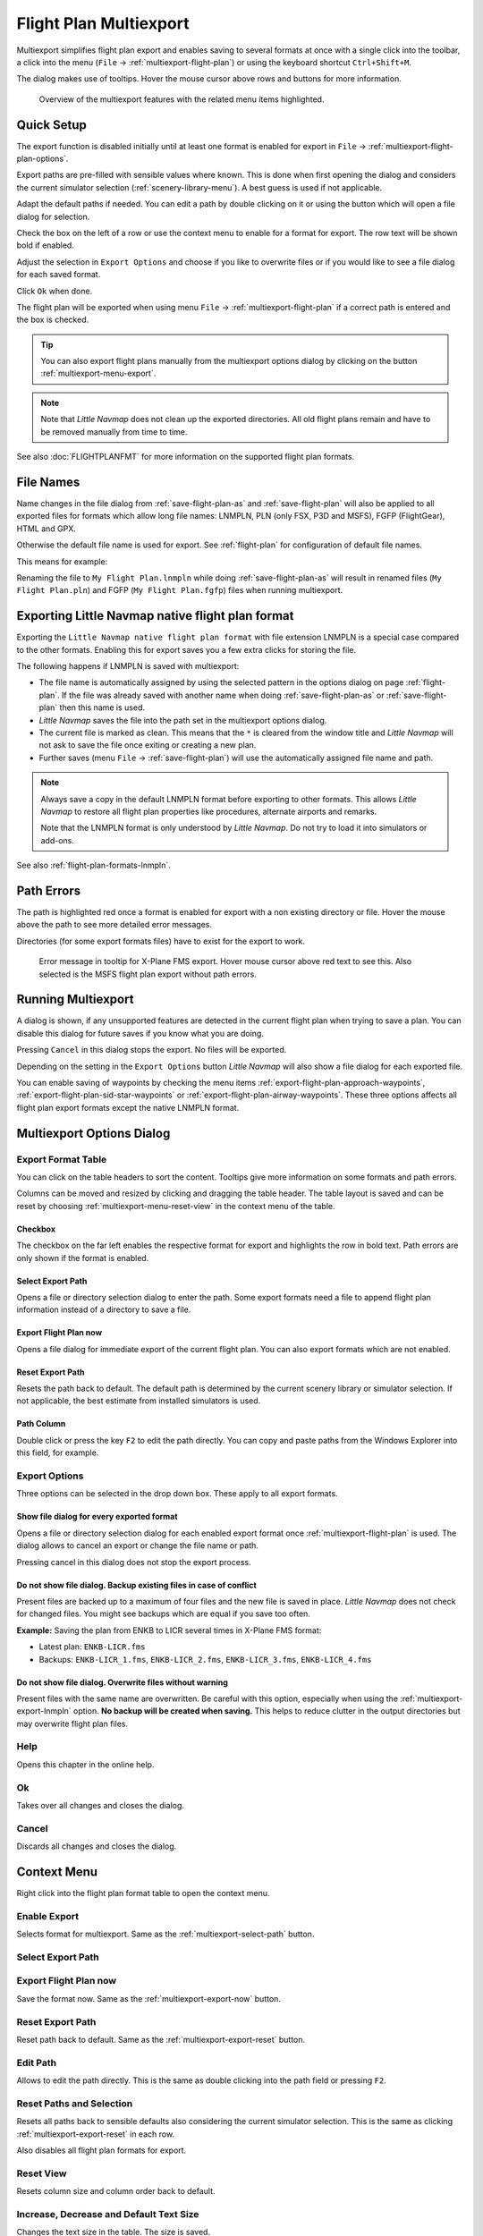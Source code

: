 Flight Plan Multiexport
-------------------------

Multiexport simplifies flight plan export and enables saving to several formats at once with a
single click into the toolbar, a click into the menu (``File`` -> |Multiexport Flight Plan|
:ref:`multiexport-flight-plan`) or using the keyboard shortcut ``Ctrl+Shift+M``.

The dialog makes use of tooltips. Hover the mouse cursor above rows and buttons for more information.

.. figure:: ../images/multiexport.jpg

    Overview of the multiexport features with the related menu items highlighted.

.. _multiexport-quick-setup:

Quick Setup
~~~~~~~~~~~~~~~~~~~~~~~~~~~~~~~~~~~~~~~~~~~~~~~~~~~~~

The export function is disabled initially until at least one format is enabled for export in ``File`` ->
|Multiexport Flight Plan Options| :ref:`multiexport-flight-plan-options`.

Export paths are pre-filled with sensible values where known. This is done when first opening the dialog
and considers the current simulator selection (:ref:`scenery-library-menu`). A best guess is used if not applicable.

Adapt the default paths if needed. You can edit a path by double clicking on it or using the
button |Select Export Path| which will open a file dialog for selection.

Check the box on the left of a row or use the context menu to enable for a format for export.
The row text will be shown bold if enabled.

Adjust the selection in ``Export Options`` and choose if you like to overwrite files or if you would like
to see a file dialog for each saved format.

Click ``Ok`` when done.

The flight plan will be exported when using menu ``File`` -> :ref:`multiexport-flight-plan` if a correct path is
entered and the box is checked.

.. tip::

    You can also export flight plans manually from the multiexport options dialog by clicking on the button |Export
    Flight Plan now| :ref:`multiexport-menu-export`.

.. note::

    Note that *Little Navmap* does not clean up the exported directories. All old flight plans remain
    and have to be removed manually from time to time.

See also :doc:`FLIGHTPLANFMT` for more information on the supported flight plan formats.

.. _multiexport-file-names:

File Names
~~~~~~~~~~~~~~~~~~~~~~~~~~~~~~~~~~~~~~~~~~~~~~~~~~~~~

Name changes in the file dialog from :ref:`save-flight-plan-as` and :ref:`save-flight-plan`
will also be applied to all exported files for formats which allow long file names:
LNMPLN, PLN (only FSX, P3D and MSFS), FGFP (FlightGear), HTML and GPX.

Otherwise the default file name is used for export. See :ref:`flight-plan` for configuration of default file names.

This means for example:

Renaming the file to ``My Flight Plan.lnmpln`` while doing :ref:`save-flight-plan-as` will result in renamed files
(``My Flight Plan.pln``) and FGFP  (``My Flight Plan.fgfp``) files when running multiexport.

.. _multiexport-export-lnmpln:

Exporting Little Navmap native flight plan format
~~~~~~~~~~~~~~~~~~~~~~~~~~~~~~~~~~~~~~~~~~~~~~~~~~~~~

Exporting the ``Little Navmap native flight plan format`` with file extension LNMPLN is a special
case compared to the other formats. Enabling this for export saves you a few extra clicks for storing the file.

The following happens if LNMPLN is saved with multiexport:

-  The file name is automatically assigned by using the selected pattern in the options dialog on page :ref:`flight-plan`.
   If the file was already saved with another name when doing :ref:`save-flight-plan-as` or
   :ref:`save-flight-plan` then this name is used.
-  *Little Navmap* saves the file into the path set in the multiexport options dialog.
-  The current file is marked as clean. This means that the ``*`` is cleared from the window title
   and *Little Navmap* will not ask to save the file once exiting or creating a new plan.
-  Further saves (menu ``File`` -> :ref:`save-flight-plan`) will use the automatically assigned file name and path.

.. note::

   Always save a copy in the default LNMPLN format before exporting to other
   formats. This allows *Little Navmap* to restore all flight plan
   properties like procedures, alternate airports and remarks.

   Note that the LNMPLN format is only understood by *Little Navmap*.
   Do not try to load it into simulators or add-ons.

See also :ref:`flight-plan-formats-lnmpln`.

.. _multiexport-errors:

Path Errors
~~~~~~~~~~~~~~~~~~~~~~~~~~~~~~~~~~~~~~~~~~~~~~~~~~~~~

The path is highlighted red once a format is enabled for export with a non existing directory or
file. Hover the mouse above the path to see more detailed error messages.

Directories (for some export formats files) have to exist for the export to work.

.. figure:: ../images/multiexporterr.jpg

      Error message in tooltip for X-Plane FMS export. Hover mouse cursor above red text to see this.
      Also selected is the MSFS flight plan export without path errors.

.. _multiexport-running:

Running Multiexport
~~~~~~~~~~~~~~~~~~~~~~~~~~~~~~~~~

A dialog is shown, if any unsupported features are detected in the
current flight plan when trying to save a plan. You can disable this
dialog for future saves if you know what you are doing.

Pressing ``Cancel`` in this dialog stops the export. No files will be exported.

Depending on the setting in the ``Export Options`` button *Little Navmap* will also show a file dialog for each exported file.

You can enable saving of waypoints by checking the menu items
:ref:`export-flight-plan-approach-waypoints`,
:ref:`export-flight-plan-sid-star-waypoints` or
:ref:`export-flight-plan-airway-waypoints`.
These three options affects all flight plan export formats except the native LNMPLN format.

.. _multiexport-options:

Multiexport Options Dialog
~~~~~~~~~~~~~~~~~~~~~~~~~~~~~~~~~

Export Format Table
^^^^^^^^^^^^^^^^^^^^^^^^^^^^^^^^^^^^

You can click on the table headers to sort the content. Tooltips give more information on some
formats and path errors.

Columns can be moved and resized by clicking and dragging the table header.
The table layout is saved and can be reset by choosing :ref:`multiexport-menu-reset-view` in
the context menu of the table.

.. _multiexport-enable:

Checkbox
'''''''''''''''''''''''''''''''''''''''''''''

The checkbox on the far left enables the respective format for export and highlights the row in
bold text. Path errors are only shown if the format is enabled.

.. _multiexport-select-path:

|Select Export Path| Select Export Path
'''''''''''''''''''''''''''''''''''''''''''''

Opens a file or directory selection dialog to enter the path. Some export formats need a file to
append flight plan information instead of a directory to save a file.

.. _multiexport-export-now:

|Export Flight Plan now| Export Flight Plan now
'''''''''''''''''''''''''''''''''''''''''''''''''''''

Opens a file dialog for immediate export of the current flight plan.
You can also export formats which are not enabled.

.. _multiexport-export-reset:

|Reset Export Path| Reset Export Path
'''''''''''''''''''''''''''''''''''''''''''''

Resets the path back to default.
The default path is determined by the current scenery library or simulator selection.
If not applicable, the best estimate from installed simulators is used.

.. _multiexport-path-column:

Path Column
'''''''''''''''''''''''''''''''''''''''''''''

Double click or press the key ``F2`` to edit the path directly.
You can copy and paste paths from the Windows Explorer into this field, for example.

.. _multiexport-export-options:

Export Options
^^^^^^^^^^^^^^^^^^^^^^^^^^^^^^^^^^^^

Three options can be selected in the drop down box. These apply to all export formats.

Show file dialog for every exported format
'''''''''''''''''''''''''''''''''''''''''''''

Opens a file or directory selection dialog for each enabled export format once
:ref:`multiexport-flight-plan` is used. The dialog allows to cancel an export or change the file
name or path.

Pressing cancel in this dialog does not stop the export process.

Do not show file dialog. Backup existing files in case of conflict
''''''''''''''''''''''''''''''''''''''''''''''''''''''''''''''''''''''''''''

Present files are backed up to a maximum of four files and the new file is saved in place.
*Little Navmap* does not check for changed files. You might see backups which are equal if you save too often.

**Example:** Saving the plan from ENKB to LICR several times in X-Plane FMS format:

-  Latest plan: ``ENKB-LICR.fms``
-  Backups: ``ENKB-LICR_1.fms``, ``ENKB-LICR_2.fms``, ``ENKB-LICR_3.fms``, ``ENKB-LICR_4.fms``


Do not show file dialog. Overwrite files without warning
''''''''''''''''''''''''''''''''''''''''''''''''''''''''''''''''''''''''''''

Present files with the same name are overwritten. Be careful with this option, especially when
using the :ref:`multiexport-export-lnmpln` option. **No backup will be created when saving.**
This helps to reduce clutter in the output directories but may overwrite flight plan files.


Help
^^^^^^^^^^^

Opens this chapter in the online help.

Ok
^^^^^^^^^^^

Takes over all changes and closes the dialog.

Cancel
^^^^^^^^^^^

Discards all changes and closes the dialog.

.. _multiexport-menu:

Context Menu
~~~~~~~~~~~~~~~~~~~~~~~~~~~~~~~~~

Right click into the flight plan format table to open the context menu.

Enable Export
^^^^^^^^^^^^^^^^^

Selects format for multiexport. Same as the :ref:`multiexport-select-path` button.

|Select Export Path| Select Export Path
^^^^^^^^^^^^^^^^^^^^^^^^^^^^^^^^^^^^^^^^^^^^

.. _multiexport-menu-export:

|Export Flight Plan now| Export Flight Plan now
^^^^^^^^^^^^^^^^^^^^^^^^^^^^^^^^^^^^^^^^^^^^^^^^^^

Save the format now. Same as the :ref:`multiexport-export-now` button.

.. _multiexport-menu-reset:

|Reset Export Path| Reset Export Path
^^^^^^^^^^^^^^^^^^^^^^^^^^^^^^^^^^^^^^^^^^^^^^

Reset path back to default. Same as the :ref:`multiexport-export-reset` button.

.. _multiexport-menu-edit:

Edit Path
^^^^^^^^^^^^^^^^^^^^^^^^^^^

Allows to edit the path directly. This is the same as double clicking into the path field or pressing ``F2``.

.. _multiexport-menu-reset-path-and-selection:

Reset Paths and Selection
^^^^^^^^^^^^^^^^^^^^^^^^^^^

Resets all paths back to sensible defaults also considering the current simulator selection.
This is the same as clicking :ref:`multiexport-export-reset` in each row.

Also disables all flight plan formats for export.

.. _multiexport-menu-reset-view:

|Reset View| Reset View
^^^^^^^^^^^^^^^^^^^^^^^^^^^

Resets column size and column order back to default.

.. _multiexport-menu-text-size:

Increase, Decrease and Default Text Size
^^^^^^^^^^^^^^^^^^^^^^^^^^^^^^^^^^^^^^^^^^^

Changes the text size in the table. The size is saved.


.. |Reset View| image:: ../images/icon_cleartable.png
.. |Select Export Path| image:: ../images/icon_fileopen.png
.. |Export Flight Plan now| image:: ../images/icon_filesaveas.png
.. |Reset Export Path| image:: ../images/icon_reset.png
.. |Multiexport Flight Plan| image:: ../images/icon_filesaveall.png
.. |Multiexport Flight Plan Options| image:: ../images/icon_filesaveallopts.png
